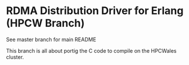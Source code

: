 * RDMA Distribution Driver for Erlang (HPCW Branch)

See master branch for main README

This branch is all about portig the C code to compile on the HPCWales cluster.

